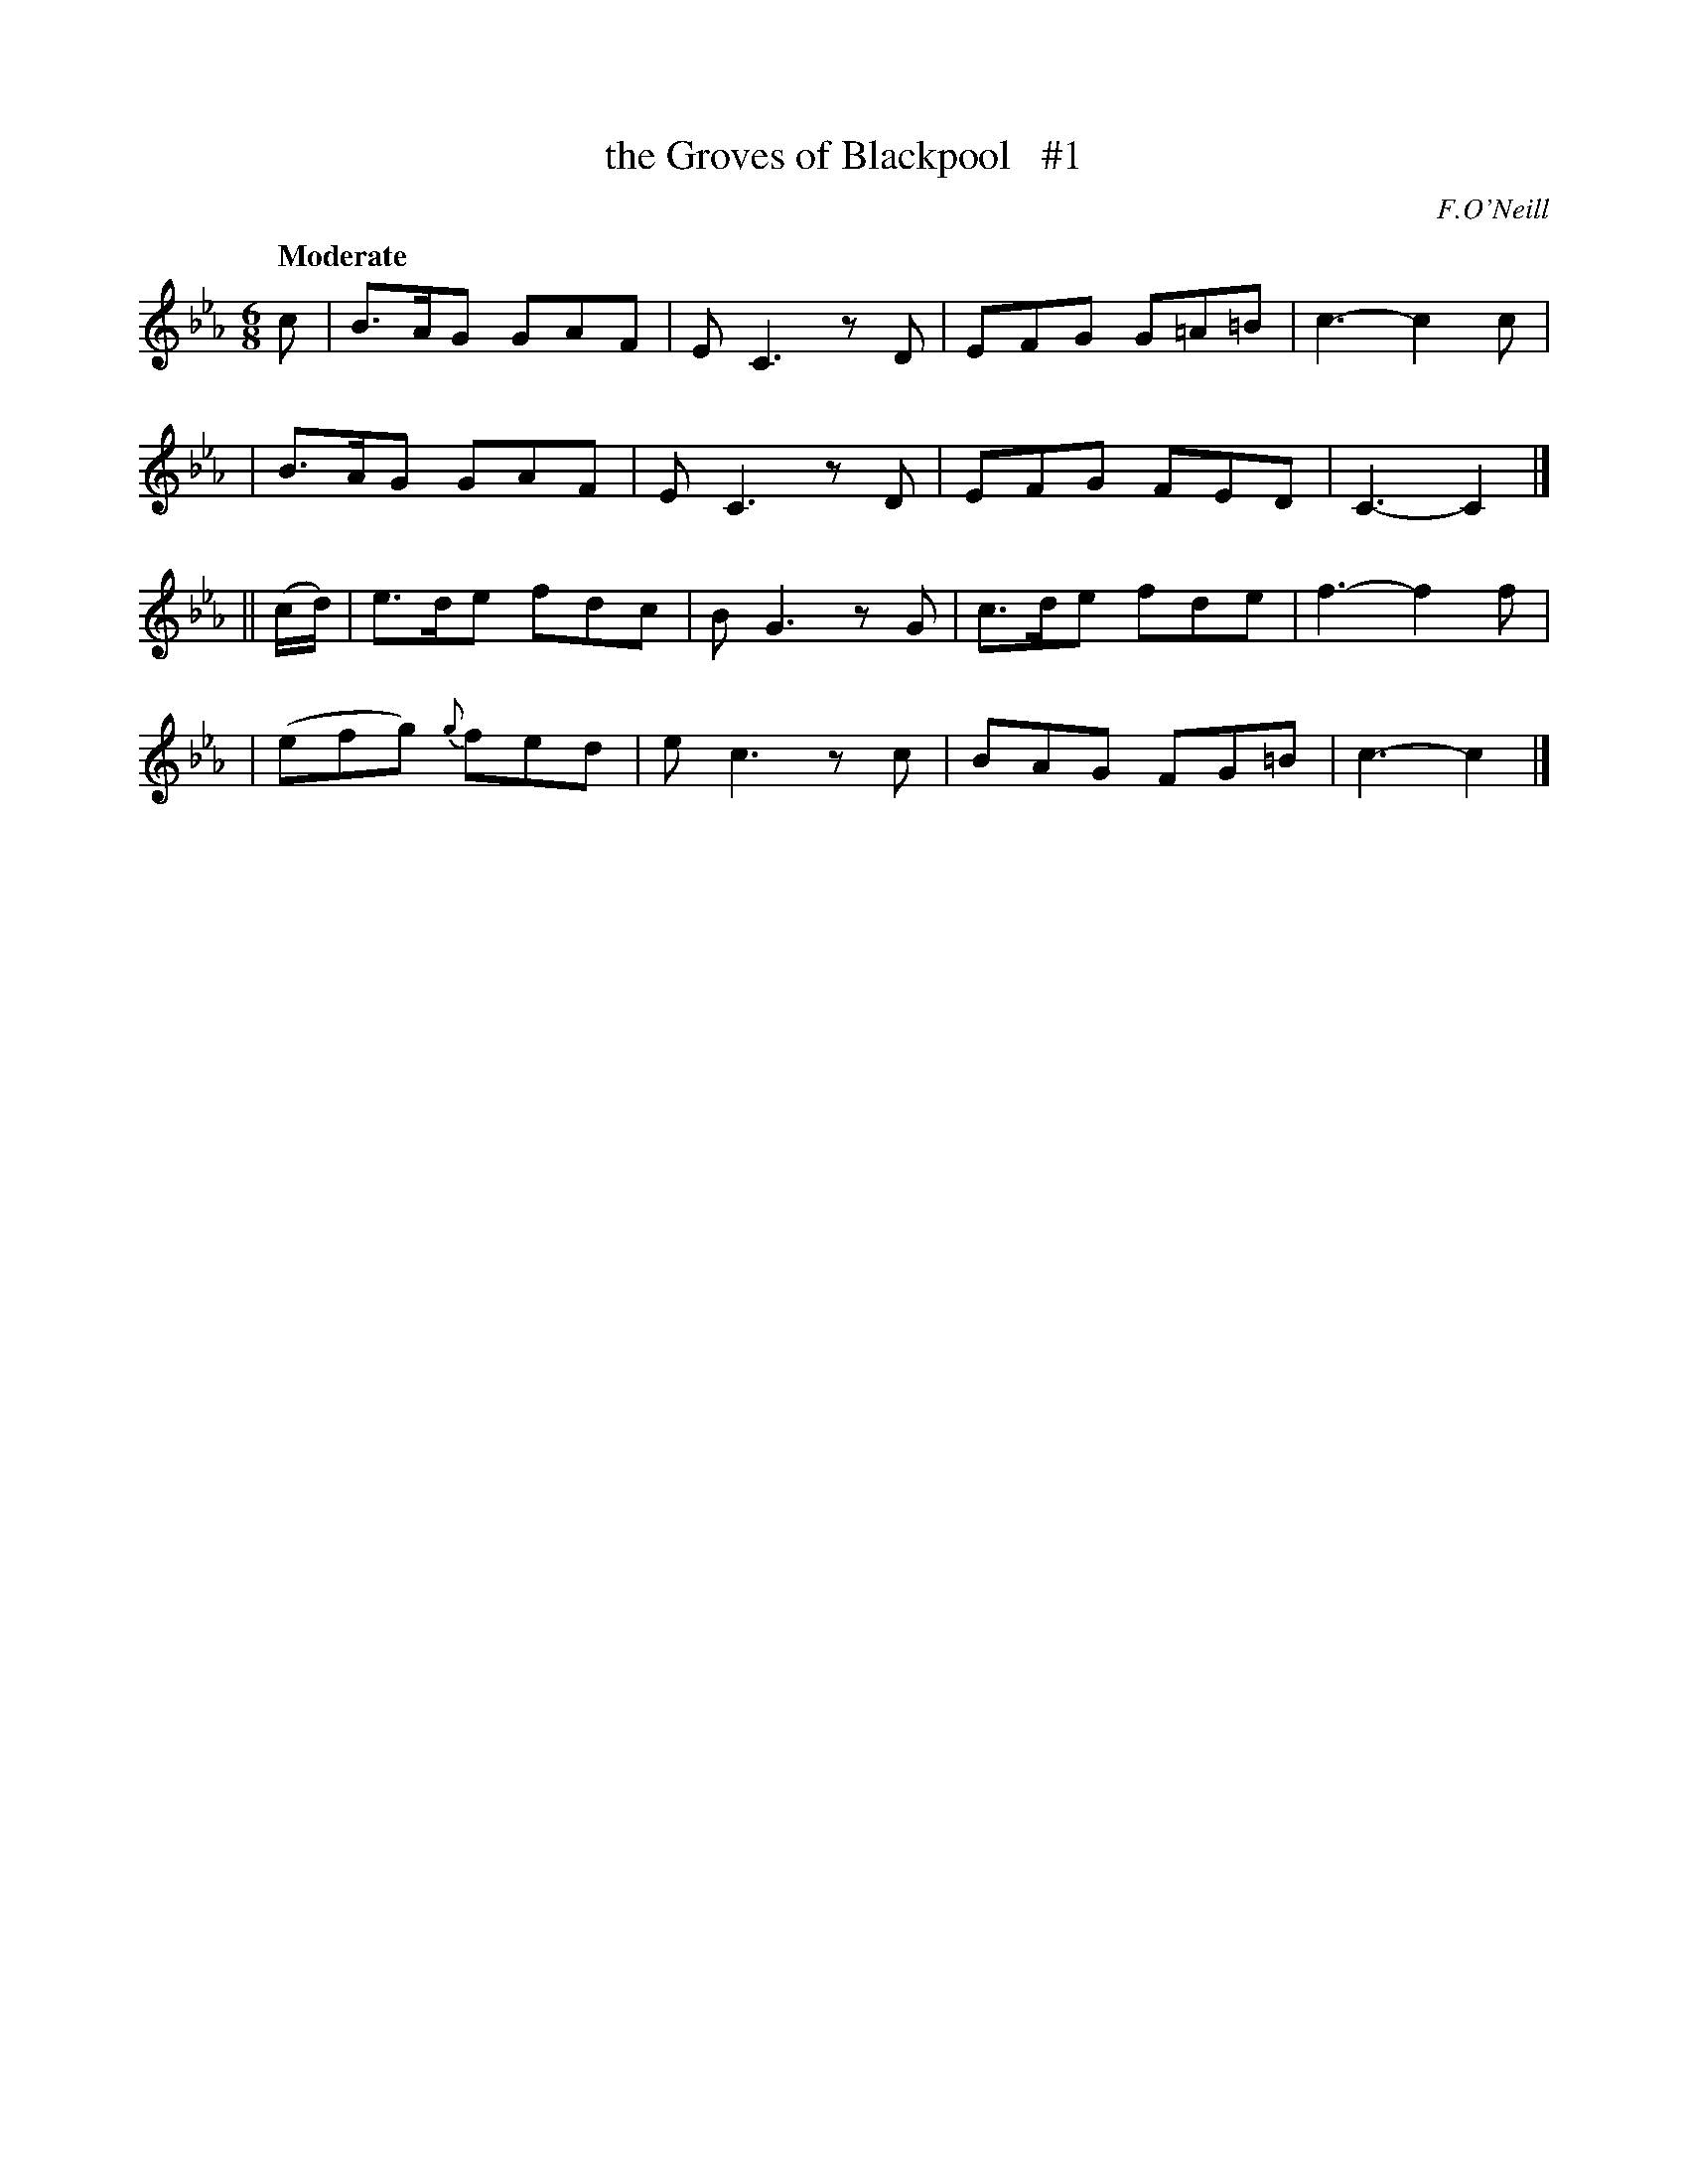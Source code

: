 X: 21
T: the Groves of Blackpool   #1
R: air, jig
%S: s:4 b:16(4+4+4+4)
B: "O'Neill's 1850 #21"
Q: "Moderate"
O: F.O'Neill
Z: Norbert Paap, norbertp@bdu.uva.nl
M: 6/8
L: 1/8
K: Cm
c \
| B>AG GAF | EC3 zD | EFG G=A=B | c3- c2c |
| B>AG GAF | EC3 zD | EFG FED | C3- C2 |]
|| (c/d/) \
| e>de fdc | BG3 zG | c>de fde | f3- f2f |
| (efg) {g}fed | ec3 zc | BAG FG=B | c3- c2 |]
